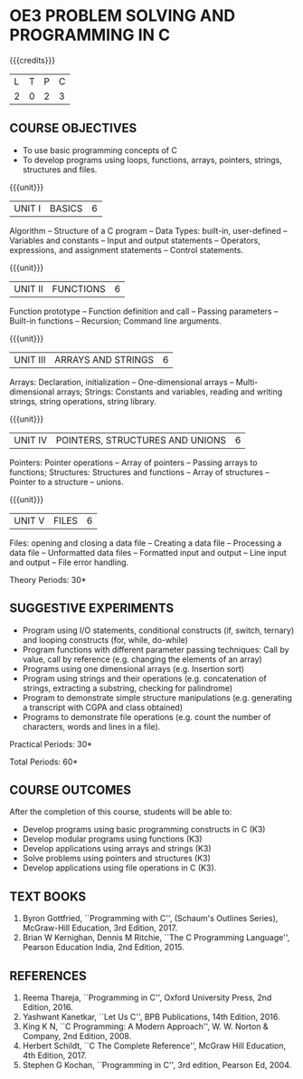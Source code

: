 * OE3 PROBLEM SOLVING AND PROGRAMMING IN C
:properties:
:author: Ms. M. Saritha & Dr. K. Vallidevi
:date: 09-03-2021
:end:


#+startup: showall
{{{credits}}}
| L | T | P | C |
| 2 | 0 | 2 | 3 |

** CO PO MAPPING :noexport:
#+NAME: co-po-mapping 

|                | PO1 | PO2 | PO3 | PO4 | PO5 | PO6 | PO7 | PO8 | PO9 | PO10 | PO11 | PO12 | 
| CO1            |   2 |   1 |   1 |   1 |   0 |   0 |   0 |   0 |   0 |    0 |    0 |    0 |   
| CO2            |   2 |   3 |   3 |   2 |   0 |   0 |   0 |   0 |   0 |    2 |    0 |    1 |   
| CO3            |   2 |   3 |   3 |   2 |   0 |   0 |   0 |   1 |   3 |    2 |    0 |    1 |    
| CO4            |   2 |   3 |   3 |   2 |   0 |   0 |   0 |   1 |   3 |    2 |    0 |    0 |   
| CO5            |   2 |   3 |   3 |   2 |   0 |   0 |   0 |   1 |   3 |    2 |    0 |    1 |    
| Score          |  10 |  13 |  13 |   9 |   0 |   0 |   0 |   3 |   9 |    8 |    0 |    3 |  
| Course Mapping |   2 |   3 |   2 |   2 |   0 |   0 |   0 |   1 |   2 |    2 |    0 |    1 |    
 
#+begin_comment

#+end_comment

** COURSE OBJECTIVES
- To use basic programming concepts of C
- To develop programs using loops, functions, arrays, pointers,
  strings, structures and files.

{{{unit}}}
| UNIT I | BASICS | 6 |
Algorithm -- Structure of a C program -- Data Types: built-in, user-defined -- Variables and constants -- Input and output statements -- Operators, expressions, and assignment statements -- Control statements.


{{{unit}}}
| UNIT II | FUNCTIONS | 6 |
Function prototype -- Function definition and call -- Passing parameters -- Built-in functions -- Recursion; Command line arguments.

{{{unit}}}
| UNIT III | ARRAYS AND STRINGS | 6 |
Arrays: Declaration, initialization -- One-dimensional arrays -- Multi-dimensional arrays; Strings: Constants and variables, reading and writing strings, string operations, string library. 

{{{unit}}}
| UNIT IV | POINTERS, STRUCTURES AND UNIONS | 6 |
Pointers: Pointer operations -- Array of pointers -- Passing arrays to functions; Structures: Structures and functions -- Array of structures -- Pointer to a structure – unions. 

{{{unit}}}
| UNIT V | FILES | 6 |
Files: opening and closing a data file -- Creating a data file -- Processing a data file -- Unformatted data files -- Formatted input and output -- Line input and output -- File error handling.

\hfill *Theory Periods: 30*

** SUGGESTIVE EXPERIMENTS
 - Program using I/O statements, conditional constructs (if, switch,
   ternary) and looping constructs (for, while, do-while)
 - Program functions with different parameter passing techniques: Call
   by value, call by reference (e.g. changing the elements of an
   array)
 - Programs using one dimensional arrays (e.g. Insertion sort)
 - Program using strings and their operations (e.g. concatenation of
   strings, extracting a substring, checking for palindrome)
 - Program to demonstrate simple structure manipulations
   (e.g. generating a transcript with CGPA and class obtained)
 - Programs to demonstrate file operations (e.g. count the number of
   characters, words and lines in a file).

\hfill *Practical Periods: 30*

\hfill *Total Periods: 60*

** COURSE OUTCOMES
After the completion of this course, students will be able to: 
- Develop programs using basic programming constructs in C (K3) 
- Develop modular programs using functions (K3) 
- Develop applications using arrays and strings (K3)
- Solve problems using pointers and structures (K3) 
- Develop applications using file operations in C (K3).

      
** TEXT BOOKS
1. Byron Gottfried, ``Programming with C'', (Schaum's Outlines
   Series), McGraw-Hill Education, 3rd Edition, 2017.
2. Brian W Kernighan, Dennis M Ritchie, ``The C Programming
   Language'', Pearson Education India, 2nd Edition, 2015.

** REFERENCES
1. Reema Thareja, ``Programming in C'', Oxford University Press, 2nd
   Edition, 2016.
2. Yashwant Kanetkar, ``Let Us C'', BPB Publications, 14th
   Edition, 2016.
3. King K N, ``C Programming: A Modern Approach'', W. W. Norton &
   Company, 2nd Edition, 2008.
4. Herbert Schildt, ``C The Complete Reference'', McGraw Hill
   Education, 4th Edition, 2017.
5. Stephen G Kochan, ``Programming in C'', 3rd edition, Pearson
   Ed, 2004.

